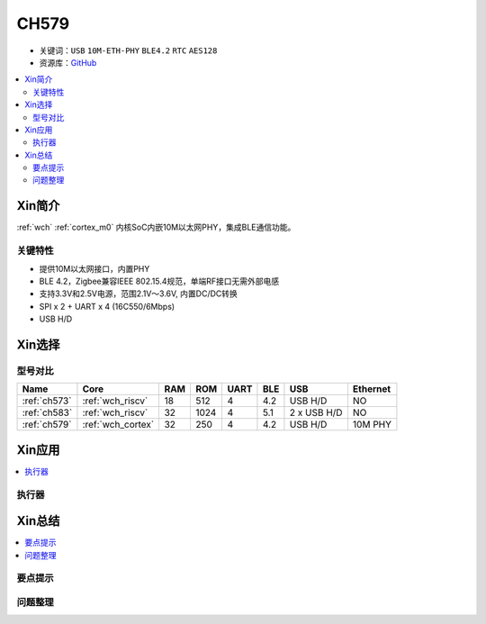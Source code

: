 
.. _wch_ch579:

CH579
========

* 关键词：``USB`` ``10M-ETH-PHY`` ``BLE4.2`` ``RTC`` ``AES128``
* 资源库：`GitHub <https://github.com/SoCXin/CH579>`_

.. contents::
    :local:

Xin简介
-----------

:ref:`wch` :ref:`cortex_m0` 内核SoC内嵌10M以太网PHY，集成BLE通信功能。

.. image:: ./images/CH579.png
    :target: http://www.wch.cn/products/CH579.html

关键特性
~~~~~~~~~~~~~~

* 提供10M以太网接口，内置PHY
* BLE 4.2，Zigbee兼容IEEE 802.15.4规范，单端RF接口无需外部电感
* 支持3.3V和2.5V电源，范围2.1V～3.6V, 内置DC/DC转换
* SPI x 2 + UART x 4 (16C550/6Mbps)
* USB H/D


Xin选择
-----------
型号对比
~~~~~~~~~

.. list-table::
    :header-rows:  1

    * - Name
      - Core
      - RAM
      - ROM
      - UART
      - BLE
      - USB
      - Ethernet
    * - :ref:`ch573`
      - :ref:`wch_riscv`
      - 18
      - 512
      - 4
      - 4.2
      - USB H/D
      - NO
    * - :ref:`ch583`
      - :ref:`wch_riscv`
      - 32
      - 1024
      - 4
      - 5.1
      - 2 x USB H/D
      - NO
    * - :ref:`ch579`
      - :ref:`wch_cortex`
      - 32
      - 250
      - 4
      - 4.2
      - USB H/D
      - 10M PHY

Xin应用
-----------

.. contents::
    :local:


执行器
~~~~~~~~~~~



Xin总结
--------------

.. contents::
    :local:

要点提示
~~~~~~~~~~~~~



问题整理
~~~~~~~~~~~~~

